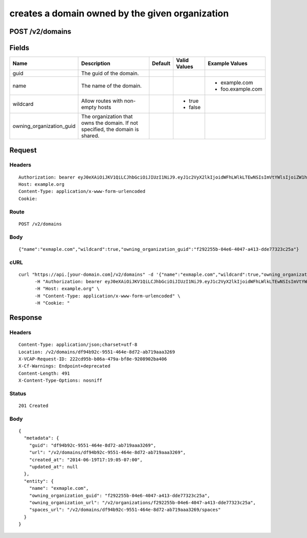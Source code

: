 
creates a domain owned by the given organization
------------------------------------------------


POST /v2/domains
~~~~~~~~~~~~~~~~


Fields
~~~~~~

.. cssclass:: fields table-striped table-bordered table-condensed


+--------------------------+--------------------------------------------------------------------------------+---------+--------------+-------------------+
| Name                     | Description                                                                    | Default | Valid Values | Example Values    |
|                          |                                                                                |         |              |                   |
+==========================+================================================================================+=========+==============+===================+
| guid                     | The guid of the domain.                                                        |         |              |                   |
|                          |                                                                                |         |              |                   |
+--------------------------+--------------------------------------------------------------------------------+---------+--------------+-------------------+
| name                     | The name of the domain.                                                        |         |              | - example.com     |
|                          |                                                                                |         |              | - foo.example.com |
|                          |                                                                                |         |              |                   |
+--------------------------+--------------------------------------------------------------------------------+---------+--------------+-------------------+
| wildcard                 | Allow routes with non-empty hosts                                              |         | - true       |                   |
|                          |                                                                                |         | - false      |                   |
|                          |                                                                                |         |              |                   |
+--------------------------+--------------------------------------------------------------------------------+---------+--------------+-------------------+
| owning_organization_guid | The organization that owns the domain. If not specified, the domain is shared. |         |              |                   |
|                          |                                                                                |         |              |                   |
+--------------------------+--------------------------------------------------------------------------------+---------+--------------+-------------------+


Request
~~~~~~~


Headers
^^^^^^^

::

  Authorization: bearer eyJ0eXAiOiJKV1QiLCJhbGciOiJIUzI1NiJ9.eyJ1c2VyX2lkIjoidWFhLWlkLTEwNSIsImVtYWlsIjoiZW1haWwtODdAc29tZWRvbWFpbi5jb20iLCJzY29wZSI6WyJjbG91ZF9jb250cm9sbGVyLmFkbWluIl0sImF1ZCI6WyJjbG91ZF9jb250cm9sbGVyIl0sImV4cCI6MTQwMzgyODM0NX0.xt8zq0u_g3FWQiZoPtFf6GAvOmV85CgL-KZwhWabFw8
  Host: example.org
  Content-Type: application/x-www-form-urlencoded
  Cookie:


Route
^^^^^

::

  POST /v2/domains


Body
^^^^

::

  {"name":"exmaple.com","wildcard":true,"owning_organization_guid":"f292255b-04e6-4047-a413-dde77323c25a"}


cURL
^^^^

::

  curl "https://api.[your-domain.com]/v2/domains" -d '{"name":"exmaple.com","wildcard":true,"owning_organization_guid":"f292255b-04e6-4047-a413-dde77323c25a"}' -X POST \
  	-H "Authorization: bearer eyJ0eXAiOiJKV1QiLCJhbGciOiJIUzI1NiJ9.eyJ1c2VyX2lkIjoidWFhLWlkLTEwNSIsImVtYWlsIjoiZW1haWwtODdAc29tZWRvbWFpbi5jb20iLCJzY29wZSI6WyJjbG91ZF9jb250cm9sbGVyLmFkbWluIl0sImF1ZCI6WyJjbG91ZF9jb250cm9sbGVyIl0sImV4cCI6MTQwMzgyODM0NX0.xt8zq0u_g3FWQiZoPtFf6GAvOmV85CgL-KZwhWabFw8" \
  	-H "Host: example.org" \
  	-H "Content-Type: application/x-www-form-urlencoded" \
  	-H "Cookie: "


Response
~~~~~~~~


Headers
^^^^^^^

::

  Content-Type: application/json;charset=utf-8
  Location: /v2/domains/df94b92c-9551-464e-8d72-ab719aaa3269
  X-VCAP-Request-ID: 222cd95b-b86a-479a-bf8e-9208902ba406
  X-Cf-Warnings: Endpoint+deprecated
  Content-Length: 491
  X-Content-Type-Options: nosniff


Status
^^^^^^

::

  201 Created


Body
^^^^

::

  {
    "metadata": {
      "guid": "df94b92c-9551-464e-8d72-ab719aaa3269",
      "url": "/v2/domains/df94b92c-9551-464e-8d72-ab719aaa3269",
      "created_at": "2014-06-19T17:19:05-07:00",
      "updated_at": null
    },
    "entity": {
      "name": "exmaple.com",
      "owning_organization_guid": "f292255b-04e6-4047-a413-dde77323c25a",
      "owning_organization_url": "/v2/organizations/f292255b-04e6-4047-a413-dde77323c25a",
      "spaces_url": "/v2/domains/df94b92c-9551-464e-8d72-ab719aaa3269/spaces"
    }
  }

